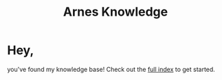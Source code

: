#+TITLE: Arnes Knowledge

* Hey,

you've found my knowledge base!
Check out the [[/posts][full index]] to get started.
